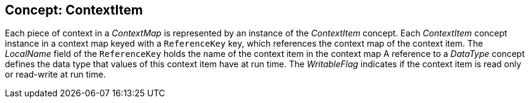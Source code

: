 == Concept: ContextItem

Each piece of context in a __ContextMap__ is represented by an instance of the __ContextItem__ concept.
Each __ContextItem__ concept instance in a context map keyed with a `ReferenceKey` key, which references the context map of the context item.
The __LocalName__ field of the `ReferenceKey` holds the name of the context item in the context map
A reference to a __DataType__ concept defines the data type that values of this context item have at run time.
The __WritableFlag__ indicates if the context item is read only or read-write at run time.


